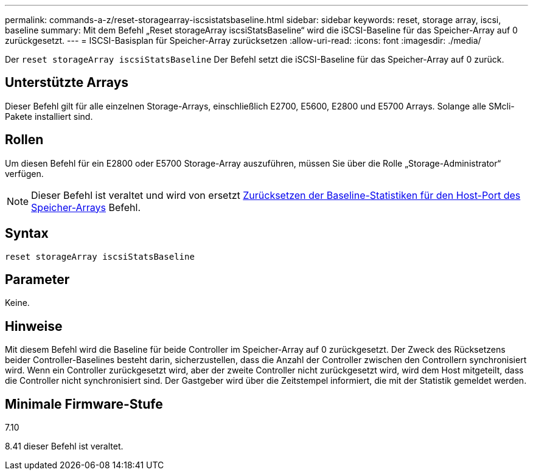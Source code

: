 ---
permalink: commands-a-z/reset-storagearray-iscsistatsbaseline.html 
sidebar: sidebar 
keywords: reset, storage array, iscsi, baseline 
summary: Mit dem Befehl „Reset storageArray iscsiStatsBaseline“ wird die iSCSI-Baseline für das Speicher-Array auf 0 zurückgesetzt. 
---
= ISCSI-Basisplan für Speicher-Array zurücksetzen
:allow-uri-read: 
:icons: font
:imagesdir: ./media/


[role="lead"]
Der `reset storageArray iscsiStatsBaseline` Der Befehl setzt die iSCSI-Baseline für das Speicher-Array auf 0 zurück.



== Unterstützte Arrays

Dieser Befehl gilt für alle einzelnen Storage-Arrays, einschließlich E2700, E5600, E2800 und E5700 Arrays. Solange alle SMcli-Pakete installiert sind.



== Rollen

Um diesen Befehl für ein E2800 oder E5700 Storage-Array auszuführen, müssen Sie über die Rolle „Storage-Administrator“ verfügen.

[NOTE]
====
Dieser Befehl ist veraltet und wird von ersetzt xref:reset-storagearray-hostportstatisticsbaseline.adoc[Zurücksetzen der Baseline-Statistiken für den Host-Port des Speicher-Arrays] Befehl.

====


== Syntax

[listing]
----
reset storageArray iscsiStatsBaseline
----


== Parameter

Keine.



== Hinweise

Mit diesem Befehl wird die Baseline für beide Controller im Speicher-Array auf 0 zurückgesetzt. Der Zweck des Rücksetzens beider Controller-Baselines besteht darin, sicherzustellen, dass die Anzahl der Controller zwischen den Controllern synchronisiert wird. Wenn ein Controller zurückgesetzt wird, aber der zweite Controller nicht zurückgesetzt wird, wird dem Host mitgeteilt, dass die Controller nicht synchronisiert sind. Der Gastgeber wird über die Zeitstempel informiert, die mit der Statistik gemeldet werden.



== Minimale Firmware-Stufe

7.10

8.41 dieser Befehl ist veraltet.
